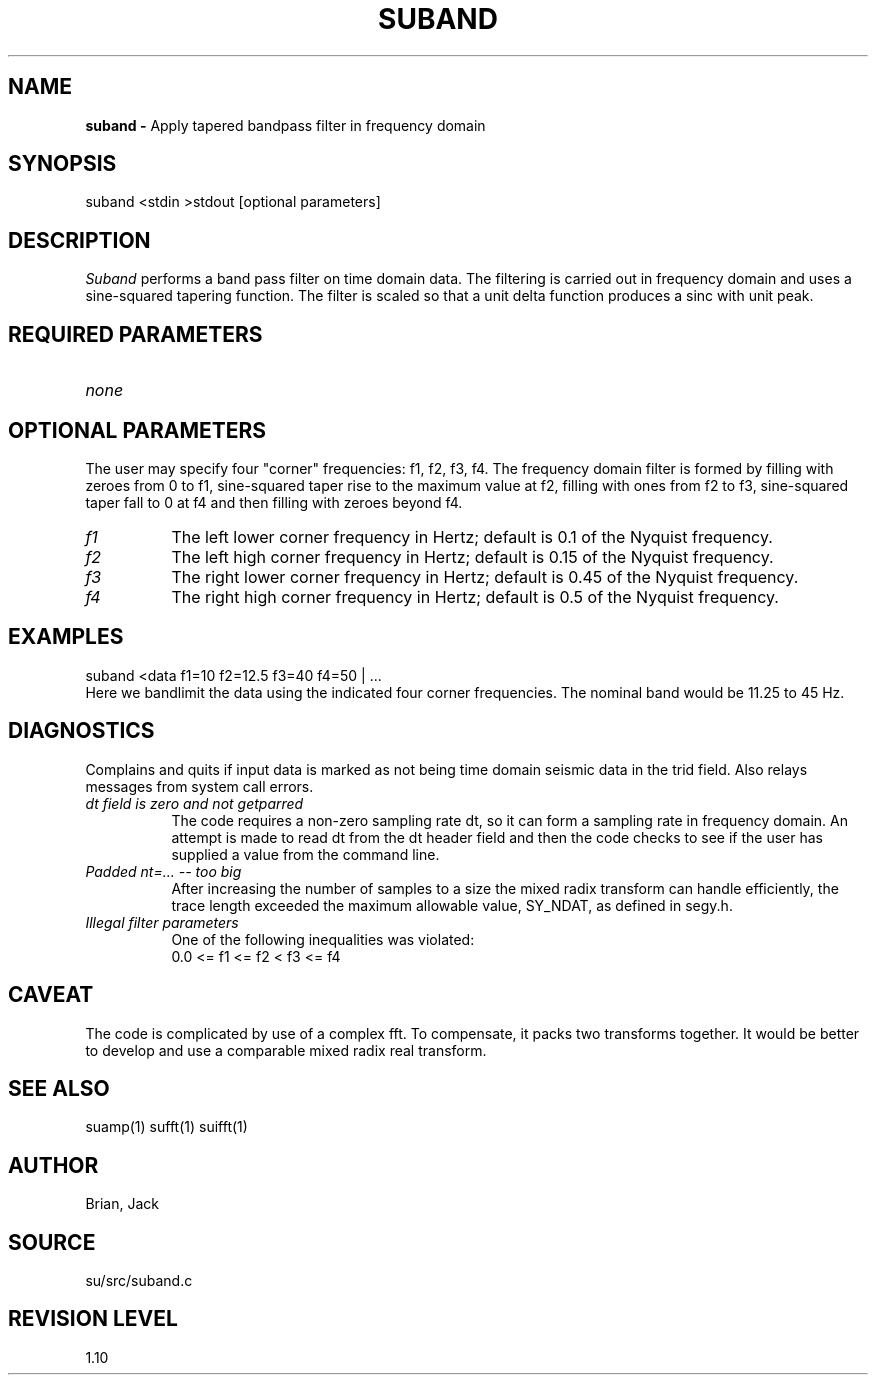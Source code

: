 .TH SUBAND 1 SU
.SH NAME
.B suband \-
Apply tapered bandpass filter in frequency domain
.SH SYNOPSIS
.nf
suband <stdin >stdout [optional parameters]
.SH DESCRIPTION
.I Suband
performs a band pass filter on time domain data.  The filtering
is carried out in frequency domain and uses a sine-squared tapering
function.  The filter is scaled so that a unit delta function
produces a sinc with unit peak.
.SH REQUIRED PARAMETERS
.TP 8
.I none
.SH OPTIONAL PARAMETERS
The user may specify four "corner" frequencies: f1, f2, f3, f4.
The frequency domain filter is formed by filling with zeroes from 0 to
f1, sine-squared taper rise to the maximum value at f2, filling with
ones from f2 to f3, sine-squared taper fall to 0 at f4 and then filling
with zeroes beyond f4.
.TP 8
.I f1
The left lower corner frequency in Hertz; default is 0.1 of the Nyquist
frequency.
.TP 8
.I f2
The left high corner frequency in Hertz; default is 0.15 of the Nyquist
frequency.
.TP 8
.I f3
The right lower corner frequency in Hertz; default is 0.45 of the
Nyquist frequency.
.TP 8
.I f4
The right high corner frequency in Hertz; default is 0.5 of the Nyquist
frequency.
.SH EXAMPLES
.nf
	suband <data f1=10 f2=12.5 f3=40 f4=50 | ...
.fi
Here we bandlimit the data using the indicated four corner
frequencies.  The nominal band would be 11.25 to 45 Hz.
.SH DIAGNOSTICS
Complains and quits if input data is marked as not being time domain
seismic data in the trid field.  Also relays messages from system call
errors.
.TP 8
.I "dt field is zero and not getparred"
The code requires a non-zero sampling rate dt, so it can form a
sampling rate in frequency domain.  An attempt is made to read dt from
the dt header field and then the code checks to see if the user has
supplied a value from the command line.
.TP 8
.I "Padded nt=... -- too big"
After increasing the number of samples to a size the mixed radix
transform can handle efficiently, the trace length exceeded the maximum
allowable value, SY_NDAT, as defined in segy.h.
.TP 8
.I "Illegal filter parameters"
One of the following inequalities was violated:
.nf
0.0 <= f1 <= f2 < f3 <= f4
.SH CAVEAT
The code is complicated by use of a complex fft.  To compensate, it
packs two transforms together.  It would be better to develop and use a
comparable mixed radix real transform.
.SH SEE ALSO
suamp(1) sufft(1) suifft(1)
.SH AUTHOR
Brian, Jack
.SH SOURCE
su/src/suband.c
.SH REVISION LEVEL
1.10
